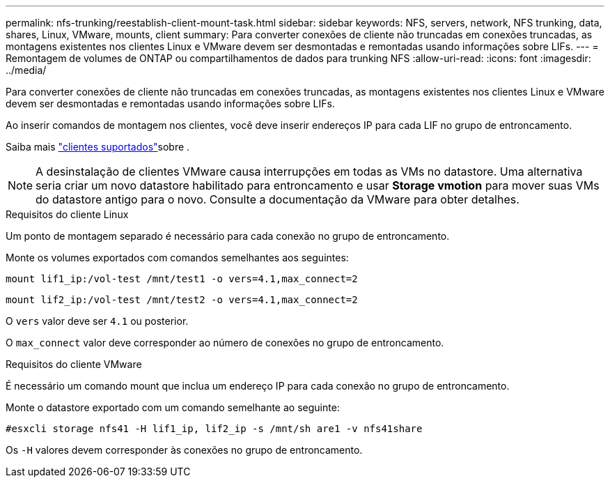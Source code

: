 ---
permalink: nfs-trunking/reestablish-client-mount-task.html 
sidebar: sidebar 
keywords: NFS, servers, network, NFS trunking, data, shares, Linux, VMware, mounts, client 
summary: Para converter conexões de cliente não truncadas em conexões truncadas, as montagens existentes nos clientes Linux e VMware devem ser desmontadas e remontadas usando informações sobre LIFs. 
---
= Remontagem de volumes de ONTAP ou compartilhamentos de dados para trunking NFS
:allow-uri-read: 
:icons: font
:imagesdir: ../media/


[role="lead"]
Para converter conexões de cliente não truncadas em conexões truncadas, as montagens existentes nos clientes Linux e VMware devem ser desmontadas e remontadas usando informações sobre LIFs.

Ao inserir comandos de montagem nos clientes, você deve inserir endereços IP para cada LIF no grupo de entroncamento.

Saiba mais link:index.html#supported-clients["clientes suportados"]sobre .


NOTE: A desinstalação de clientes VMware causa interrupções em todas as VMs no datastore. Uma alternativa seria criar um novo datastore habilitado para entroncamento e usar *Storage vmotion* para mover suas VMs do datastore antigo para o novo. Consulte a documentação da VMware para obter detalhes.

[role="tabbed-block"]
====
.Requisitos do cliente Linux
--
Um ponto de montagem separado é necessário para cada conexão no grupo de entroncamento.

Monte os volumes exportados com comandos semelhantes aos seguintes:

`mount lif1_ip:/vol-test /mnt/test1 -o vers=4.1,max_connect=2`

`mount lif2_ip:/vol-test /mnt/test2 -o vers=4.1,max_connect=2`

O `vers` valor deve ser `4.1` ou posterior.

O `max_connect` valor deve corresponder ao número de conexões no grupo de entroncamento.

--
.Requisitos do cliente VMware
--
É necessário um comando mount que inclua um endereço IP para cada conexão no grupo de entroncamento.

Monte o datastore exportado com um comando semelhante ao seguinte:

`#esxcli storage nfs41 -H lif1_ip, lif2_ip -s /mnt/sh are1 -v nfs41share`

Os `-H` valores devem corresponder às conexões no grupo de entroncamento.

--
====